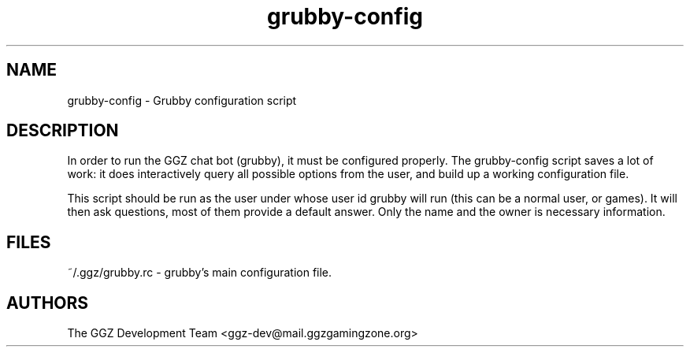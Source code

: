.TH "grubby-config" "1" "0.0.8" "The GGZ Development Team" "GGZ Gaming Zone"
.SH "NAME"
.LP 
grubby-config \- Grubby configuration script
.SH "DESCRIPTION"
.LP
In order to run the GGZ chat bot (grubby), it must be configured properly.
The grubby-config script saves a lot of work: it does interactively query all
possible options from the user, and build up a working configuration file.
.LP
This script should be run as the user under whose user id grubby will run (this
can be a normal user, or games). It will then ask questions, most of them provide
a default answer. Only the name and the owner is necessary information.
.SH "FILES"
.LP
~/.ggz/grubby.rc - grubby's main configuration file.
.SH "AUTHORS"
.LP 
The GGZ Development Team
<ggz\-dev@mail.ggzgamingzone.org>
